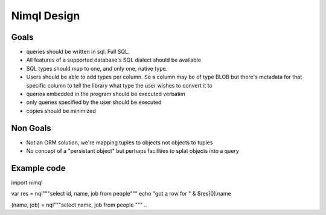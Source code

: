 =====
Nimql Design
=====

Goals
--------

- queries should be written in sql. Full SQL.
- All features of a supported database's SQL dialect should be available
- SQL types should map to one, and only one, native type.
- Users should be able to add types per column. So a column may be
  of type BLOB but there's metadata for that specific column to tell
  the library what type the user wishes to convert it to
- queries embedded in the program should be executed verbatim
- only queries specified by the user should be executed
- copies should be minimized

Non Goals
---------

- Not an ORM solution, we're mapping tuples to objects not objects to tuples
- No concept of a "persistant object" but perhaps facilities to splat objects
  into a query


Example code
-----------
.. code-block:: nim
import nimql

var res = nql"""select id, name, job from people"""
echo "got a row for " & $res[0].name

..

.. code-block:: nim
(name, job) = nql"""select name, job from people """
..